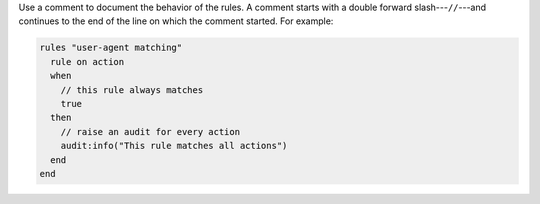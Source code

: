 .. The contents of this file are included in multiple topics.
.. This file should not be changed in a way that hinders its ability to appear in multiple documentation sets.

Use a comment to document the behavior of the rules. A comment starts with a double forward slash---``//``---and continues to the end of the line on which the comment started. For example:

.. code-block:: ruby

   rules "user-agent matching"
     rule on action
     when
       // this rule always matches
       true
     then
       // raise an audit for every action
       audit:info("This rule matches all actions")
     end
   end
